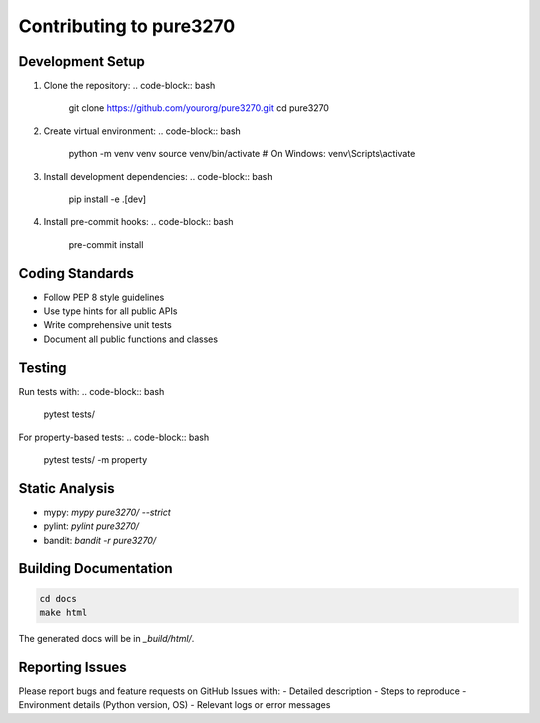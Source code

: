 Contributing to pure3270
========================

Development Setup
-----------------

1. Clone the repository:
   .. code-block:: bash

       git clone https://github.com/yourorg/pure3270.git
       cd pure3270

2. Create virtual environment:
   .. code-block:: bash

       python -m venv venv
       source venv/bin/activate  # On Windows: venv\\Scripts\\activate

3. Install development dependencies:
   .. code-block:: bash

       pip install -e .[dev]

4. Install pre-commit hooks:
   .. code-block:: bash

       pre-commit install

Coding Standards
----------------

- Follow PEP 8 style guidelines
- Use type hints for all public APIs
- Write comprehensive unit tests
- Document all public functions and classes

Testing
-------

Run tests with:
.. code-block:: bash

    pytest tests/

For property-based tests:
.. code-block:: bash

    pytest tests/ -m property

Static Analysis
---------------

- mypy: `mypy pure3270/ --strict`
- pylint: `pylint pure3270/`
- bandit: `bandit -r pure3270/`

Building Documentation
---------------------

.. code-block:: bash

    cd docs
    make html

The generated docs will be in `_build/html/`.

Reporting Issues
----------------

Please report bugs and feature requests on GitHub Issues with:
- Detailed description
- Steps to reproduce
- Environment details (Python version, OS)
- Relevant logs or error messages